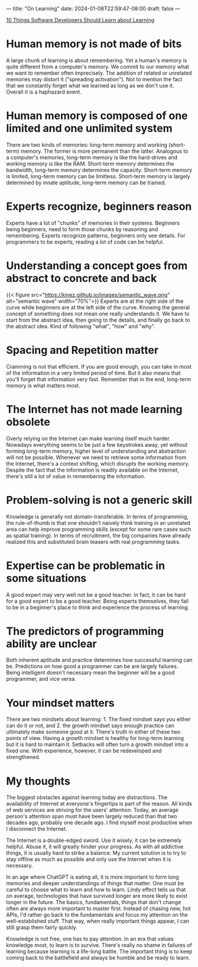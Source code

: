 ---
title: "On Learning"
date: 2024-01-08T22:59:47-08:00
draft: false
---

[[https://dl.acm.org/doi/10.1145/3584859][10 Things Software Developers Should Learn about Learning]]

* Human memory is not made of bits
A large chunk of learning is about remembering. Yet a human's memory is quite different from a computer's memory. We commit to our memory what we want to remember often imprecisely. The addition of related or unrelated memories may distort it ("spreading activation"). Not to mention the fact that we constantly forget what we learned as long as we don't use it. Overall it is a haphazard event.

* Human memory is composed of one limited and one unlimited system
There are two kinds of memories: long-term memory and working (short-term) memory. The former is more permanent than the latter. Analogous to a computer's memories, long-term memory is like the hard-drives and working memory is like the RAM. Short-term memory determines the bandwidth, long-term memory determines the capacity. Short-term memory is limited, long-term memory can be limitless. Short-term memory is largely determined by innate aptitude, long-term memory can be trained.

* Experts recognize, beginners reason
Experts have a lot of "chunks" of memories in their systems. Beginners being beginners, need to form those chunks by reasoning and remembering. Experts recognize patterns, beginners only see details. For programmers to be experts, reading a lot of code can be helpful.

* Understanding a concept goes from abstract to concrete and back
{{< figure src="https://kjnez.github.io/images/semantic_wave.png" alt="semantic wave" width="70%">}}
Experts are at the right side of the curve while beginners are at the left side of the curve. Knowing the general concept of something does not mean one really understands it. We have to start from the abstract idea, then going to the details, and finally go back to the abstract idea. Kind of following "what", "how" and "why".

* Spacing and Repetition matter
Cramming is not that efficient. If you are good enough, you can take in most of the information in a very limited period of time. But it also means that you'll forget that information very fast. Remember that in the end, long-term memory is what matters most.

* The Internet has not made learning obsolete
Overly relying on the Internet can make learning itself much harder. Nowadays everything seems to be just a few keystrokes away, yet without forming long-term memory, higher level of understanding and abstraction will not be possible. Whenever we need to retrieve some information from the Internet, there's a context shifting, which disrupts the working memory. Despite the fact that the information is readily available on the Internet, there's still a lot of value in remembering the information.

* Problem-solving is not a generic skill
Knowledge is generally not domain-transferable. In terms of programming, the rule-of-thumb is that one shouldn't naively think training in an unrelated area can help improve programming skills (except for some rare cases such as spatial training). In terms of recruitment, the big companies have already realized this and substituted brain teasers with real programming tasks.

* Expertise can be problematic in some situations
A good expert may very well not be a good teacher. In fact, it can be hard for a good expert to be a good teacher. Being experts themselves, they fail to be in a beginner's place to think and experience the process of learning.

* The predictors of programming ability are unclear
Both inherent aptitude and practice determines how successful learning can be. Predictions on how good a programmer can be are largely failures. Being intelligent doesn't necessary mean the beginner will be a good programmer, and vice versa.

* Your mindset matters
There are two mindsets about learning: 1. The fixed mindset says you either can do it or not, and 2. the growth mindset says enough practice can ultimately make someone good at it. There's truth in either of these two points of view. Having a growth mindset is healthy for long-term learning but it is hard to maintain it. Setbacks will often turn a growth mindset into a fixed one. With experience, however, it can be redeveloped and strengthened.

* My thoughts
The biggest obstacles against learning today are distractions. The availability of Internet at everyone's fingertips is part of the reason. All kinds of web services are striving for the users' attention. Today, an average person's attention span must have been largely reduced than that two decades ago, probably one decade ago. I find myself most productive when I disconnect the Internet.

The Internet is a double-edged sword. Use it wisely, it can be extremely helpful. Abuse it, it will greatly hinder your progress. As with all addictive things, it is usually hard to strike a balance. My current solution is to try to stay offline as much as possible and only use the Internet when it is necessary.

In an age where ChatGPT is eating all, it is more important to form long memories and deeper understandings of things that matter. One must be careful to choose what to learn and how to learn. Lindy effect tells us that on average, technologies that have survived longer are more likely to exist longer in the future. The basics, fundamentals, things that don't change often are always more important to master first. Instead of chasing new, hot APIs, I'd rather go back to the fundamentals and focus my attention on the well-established stuff. That way, when really important things appear, I can still grasp them fairly quickly.

Knowledge is not free, one has to pay attention. In an era that values knowledge most, to learn is to survive. There's really no shame in failures of learning because learning is a life-long battle. The important thing is to keep coming back to the battlefield and always be humble and be ready to learn.
